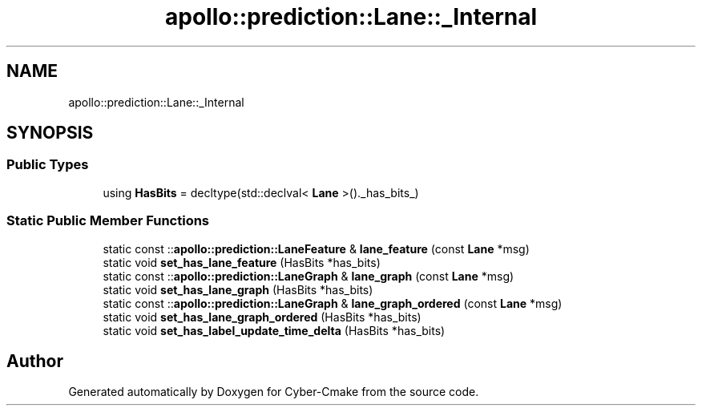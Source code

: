 .TH "apollo::prediction::Lane::_Internal" 3 "Sun Sep 3 2023" "Version 8.0" "Cyber-Cmake" \" -*- nroff -*-
.ad l
.nh
.SH NAME
apollo::prediction::Lane::_Internal
.SH SYNOPSIS
.br
.PP
.SS "Public Types"

.in +1c
.ti -1c
.RI "using \fBHasBits\fP = decltype(std::declval< \fBLane\fP >()\&._has_bits_)"
.br
.in -1c
.SS "Static Public Member Functions"

.in +1c
.ti -1c
.RI "static const ::\fBapollo::prediction::LaneFeature\fP & \fBlane_feature\fP (const \fBLane\fP *msg)"
.br
.ti -1c
.RI "static void \fBset_has_lane_feature\fP (HasBits *has_bits)"
.br
.ti -1c
.RI "static const ::\fBapollo::prediction::LaneGraph\fP & \fBlane_graph\fP (const \fBLane\fP *msg)"
.br
.ti -1c
.RI "static void \fBset_has_lane_graph\fP (HasBits *has_bits)"
.br
.ti -1c
.RI "static const ::\fBapollo::prediction::LaneGraph\fP & \fBlane_graph_ordered\fP (const \fBLane\fP *msg)"
.br
.ti -1c
.RI "static void \fBset_has_lane_graph_ordered\fP (HasBits *has_bits)"
.br
.ti -1c
.RI "static void \fBset_has_label_update_time_delta\fP (HasBits *has_bits)"
.br
.in -1c

.SH "Author"
.PP 
Generated automatically by Doxygen for Cyber-Cmake from the source code\&.
